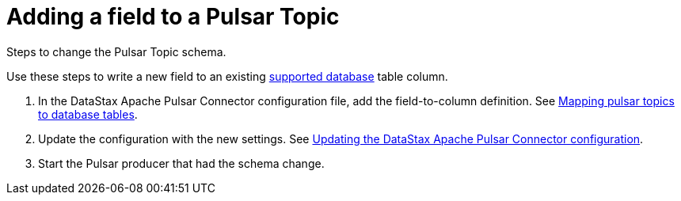 [#_adding_a_field_to_a_pulsar_topic_pulsaraddfield_task]
= Adding a field to a Pulsar Topic
:imagesdir: _images

Steps to change the Pulsar Topic schema.

Use these steps to write a new field to an existing link:../pulsarIntro.md#pulsarIntroduction[supported database] table column.

. In the DataStax Apache Pulsar Connector configuration file, add the field-to-column definition.
See xref:../pulsarMapTopicTable.adoc[Mapping pulsar topics to database tables].
. Update the configuration with the new settings.
See xref:pulsarUpdateConfig.adoc[Updating the DataStax Apache Pulsar Connector configuration].
. Start the Pulsar producer that had the schema change.
